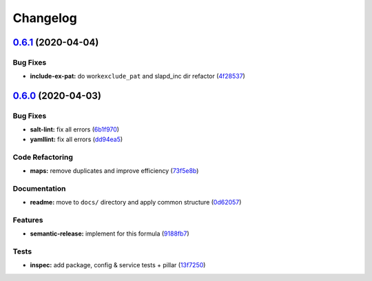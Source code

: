 
Changelog
=========

`0.6.1 <https://github.com/saltstack-formulas/openldap-formula/compare/v0.6.0...v0.6.1>`_ (2020-04-04)
----------------------------------------------------------------------------------------------------------

Bug Fixes
^^^^^^^^^


* **include-ex-pat:** do work\ ``exclude_pat`` and slapd_inc dir refactor (\ `4f28537 <https://github.com/saltstack-formulas/openldap-formula/commit/4f285378a74ea1745b0f26bc66dc350de81f4a57>`_\ )

`0.6.0 <https://github.com/saltstack-formulas/openldap-formula/compare/v0.5.4...v0.6.0>`_ (2020-04-03)
----------------------------------------------------------------------------------------------------------

Bug Fixes
^^^^^^^^^


* **salt-lint:** fix all errors (\ `6b1f970 <https://github.com/saltstack-formulas/openldap-formula/commit/6b1f970eaabf6267205c819416a1503616df53c1>`_\ )
* **yamllint:** fix all errors (\ `dd94ea5 <https://github.com/saltstack-formulas/openldap-formula/commit/dd94ea5373ede5fa91737933c164abb7b87c746b>`_\ )

Code Refactoring
^^^^^^^^^^^^^^^^


* **maps:** remove duplicates and improve efficiency (\ `73f5e8b <https://github.com/saltstack-formulas/openldap-formula/commit/73f5e8bf7e169c381cca8d65f732486a247252c6>`_\ )

Documentation
^^^^^^^^^^^^^


* **readme:** move to ``docs/`` directory and apply common structure (\ `0d62057 <https://github.com/saltstack-formulas/openldap-formula/commit/0d6205791e74e04d065c41d2564cde01815d28ce>`_\ )

Features
^^^^^^^^


* **semantic-release:** implement for this formula (\ `9188fb7 <https://github.com/saltstack-formulas/openldap-formula/commit/9188fb7a7dd16af3e26fc20c39774ec4d9c54bfd>`_\ )

Tests
^^^^^


* **inspec:** add package, config & service tests + pillar (\ `13f7250 <https://github.com/saltstack-formulas/openldap-formula/commit/13f725032b1db0b37928b318c81816ce8da967e7>`_\ )
